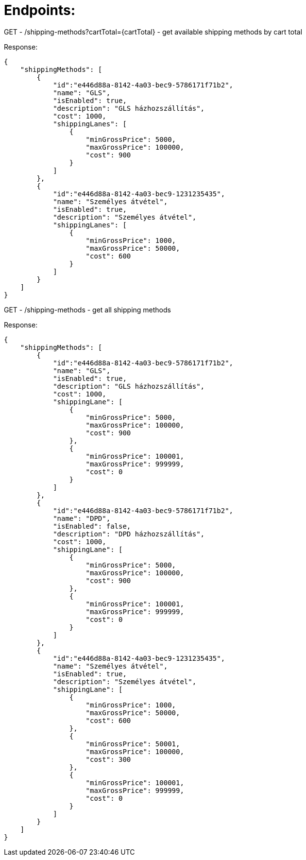 # Endpoints:

GET - /shipping-methods?cartTotal={cartTotal} - get available shipping methods by cart total

Response:

```
{
    "shippingMethods": [
        {
            "id":"e446d88a-8142-4a03-bec9-5786171f71b2",
            "name": "GLS",
            "isEnabled": true,
            "description": "GLS házhozszállítás",
            "cost": 1000,
            "shippingLanes": [
                {
                    "minGrossPrice": 5000,
                    "maxGrossPrice": 100000,
                    "cost": 900
                }
            ]
        },
        {
            "id":"e446d88a-8142-4a03-bec9-1231235435",
            "name": "Személyes átvétel",
            "isEnabled": true,
            "description": "Személyes átvétel",
            "shippingLanes": [
                {
                    "minGrossPrice": 1000,
                    "maxGrossPrice": 50000,
                    "cost": 600
                }
            ]
        }
    ]
}
```

GET - /shipping-methods - get all shipping methods

Response:

```
{
    "shippingMethods": [
        {
            "id":"e446d88a-8142-4a03-bec9-5786171f71b2",
            "name": "GLS",
            "isEnabled": true,
            "description": "GLS házhozszállítás",
            "cost": 1000,
            "shippingLane": [
                {
                    "minGrossPrice": 5000,
                    "maxGrossPrice": 100000,
                    "cost": 900
                },
                {
                    "minGrossPrice": 100001,
                    "maxGrossPrice": 999999,
                    "cost": 0
                }
            ]
        },
        {
            "id":"e446d88a-8142-4a03-bec9-5786171f71b2",
            "name": "DPD",
            "isEnabled": false,
            "description": "DPD házhozszállítás",
            "cost": 1000,
            "shippingLane": [
                {
                    "minGrossPrice": 5000,
                    "maxGrossPrice": 100000,
                    "cost": 900
                },
                {
                    "minGrossPrice": 100001,
                    "maxGrossPrice": 999999,
                    "cost": 0
                }
            ]
        },
        {
            "id":"e446d88a-8142-4a03-bec9-1231235435",
            "name": "Személyes átvétel",
            "isEnabled": true,
            "description": "Személyes átvétel",
            "shippingLane": [
                {
                    "minGrossPrice": 1000,
                    "maxGrossPrice": 50000,
                    "cost": 600
                },
                {
                    "minGrossPrice": 50001,
                    "maxGrossPrice": 100000,
                    "cost": 300
                },
                {
                    "minGrossPrice": 100001,
                    "maxGrossPrice": 999999,
                    "cost": 0
                }
            ]
        }
    ]
}
```







